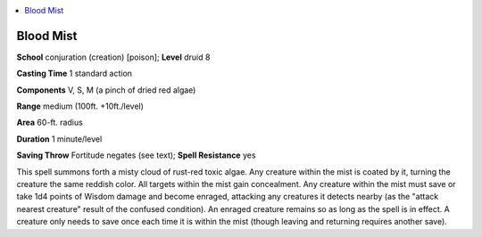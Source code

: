 
.. _`ultimatemagic.spells.bloodmist`:

.. contents:: \ 

.. _`ultimatemagic.spells.bloodmist#blood_mist`:

Blood Mist
===========

\ **School**\  conjuration (creation) [poison]; \ **Level**\  druid 8

\ **Casting Time**\  1 standard action

\ **Components**\  V, S, M (a pinch of dried red algae)

\ **Range**\  medium (100ft. +10ft./level)

\ **Area**\  60-ft. radius

\ **Duration**\  1 minute/level

\ **Saving Throw**\  Fortitude negates (see text); \ **Spell Resistance**\  yes

This spell summons forth a misty cloud of rust-red toxic algae. Any creature within the mist is coated by it, turning the creature the same reddish color. All targets within the mist gain concealment. Any creature within the mist must save or take 1d4 points of Wisdom damage and become enraged, attacking any creatures it detects nearby (as the "attack nearest creature" result of the confused condition). An enraged creature remains so as long as the spell is in effect. A creature only needs to save once each time it is within the mist (though leaving and returning requires another save).

